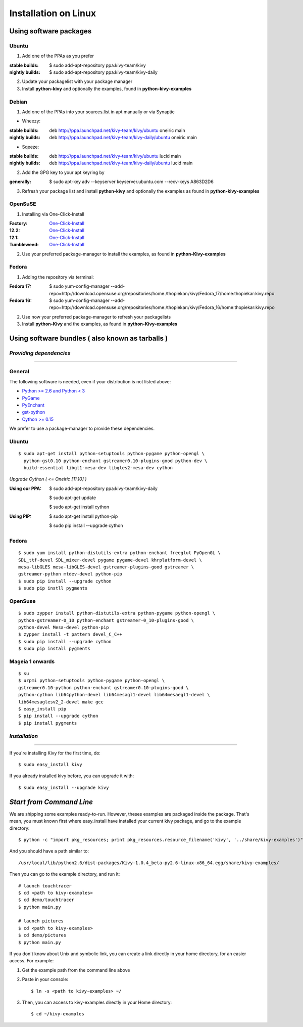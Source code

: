 .. _installation_linux:

Installation on Linux
=====================

Using software packages
~~~~~~~~~~~~~~~~~~~~~~~

Ubuntu
------

#. Add one of the PPAs as you prefer

:stable builds:
    $ sudo add-apt-repository ppa:kivy-team/kivy
:nightly builds:
    $ sudo add-apt-repository ppa:kivy-team/kivy-daily

2. Update your packagelist with your package manager
#. Install **python-kivy** and optionally the examples, found in **python-kivy-examples**

Debian
------

#. Add one of the PPAs into your sources.list in apt manually or via Synaptic

* Wheezy:
:stable builds:
    deb http://ppa.launchpad.net/kivy-team/kivy/ubuntu oneiric main
:nightly builds:
    deb http://ppa.launchpad.net/kivy-team/kivy-daily/ubuntu oneiric main

* Sqeeze:
:stable builds:
    deb http://ppa.launchpad.net/kivy-team/kivy/ubuntu lucid main
:nightly builds:
    deb http://ppa.launchpad.net/kivy-team/kivy-daily/ubuntu lucid main

2. Add the GPG key to your apt keyring by

:generally:
    $ sudo apt-key adv --keyserver keyserver.ubuntu.com --recv-keys A863D2D6

3. Refresh your package list and install **python-kivy** and optionally the examples as found in **python-kivy-examples**

OpenSuSE
--------

#. Installing via One-Click-Install

:Factory:
    `One-Click-Install <http://software.opensuse.org/ymp/home:thopiekar:kivy/openSUSE_Factory/python-Kivy.ymp?base=openSUSE%3AFactory&query=python-Kivy>`_
:12.2:
    `One-Click-Install <http://software.opensuse.org/ymp/home:thopiekar:kivy/openSUSE_12.2/python-Kivy.ymp?base=openSUSE%3A12.2&query=python-Kivy>`_
:12.1:
    `One-Click-Install <http://software.opensuse.org/ymp/home:thopiekar:kivy/openSUSE_12.1/python-Kivy.ymp?base=openSUSE%3A12.1&query=python-Kivy>`_
:Tumbleweed:
    `One-Click-Install <http://software.opensuse.org/ymp/home:thopiekar:kivy/openSUSE_Tumbleweed/python-Kivy.ymp?base=openSUSE%3A12.2&query=python-Kivy>`_

2. Use your preferred package-manager to install the examples, as found in **python-Kivy-examples**

Fedora
------

#. Adding the repository via terminal:

:Fedora 17:
    $ sudo yum-config-manager --add-repo=http://download.opensuse.org/repositories/home:/thopiekar:/kivy/Fedora_17/home:thopiekar:kivy.repo
    
:Fedora 16:
    $ sudo yum-config-manager --add-repo=http://download.opensuse.org/repositories/home:/thopiekar:/kivy/Fedora_16/home:thopiekar:kivy.repo
    
2. Use now your preferred package-manager to refresh your packagelists
#. Install **python-Kivy** and the examples, as found in **python-Kivy-examples**


Using software bundles ( also known as tarballs )
~~~~~~~~~~~~~~~~~~~~~~~~~~~~~~~~~~~~~~~~~~~~~~~~~

*Providing dependencies*
------------------------

========================

General
-------
The following software is needed, even if your distribution is not listed above:

- `Python >= 2.6 and Python < 3 <http://www.python.org/>`_
- `PyGame <http://www.pygame.org/>`_
- `PyEnchant <http://packages.python.org/pyenchant/>`_
- `gst-python <http://gstreamer.freedesktop.org/modules/gst-python.html>`_
- `Cython >= 0.15 <http://cython.org/>`_

We prefer to use a package-manager to provide these dependencies.

Ubuntu
------
::

    $ sudo apt-get install python-setuptools python-pygame python-opengl \
      python-gst0.10 python-enchant gstreamer0.10-plugins-good python-dev \
      build-essential libgl1-mesa-dev libgles2-mesa-dev cython


*Upgrade Cython ( <= Oneiric [11.10] )*

:Using our PPA:
    $ sudo add-apt-repository ppa:kivy-team/kivy-daily
    
    $ sudo apt-get update
    
    $ sudo apt-get install cython


:Using PIP:
    $ sudo apt-get install python-pip
    
    $ sudo pip install --upgrade cython

Fedora
------

::

    $ sudo yum install python-distutils-extra python-enchant freeglut PyOpenGL \
    SDL_ttf-devel SDL_mixer-devel pygame pygame-devel khrplatform-devel \
    mesa-libGLES mesa-libGLES-devel gstreamer-plugins-good gstreamer \
    gstreamer-python mtdev-devel python-pip
    $ sudo pip install --upgrade cython
    $ sudo pip instll pygments

OpenSuse
--------

::

    $ sudo zypper install python-distutils-extra python-pygame python-opengl \
    python-gstreamer-0_10 python-enchant gstreamer-0_10-plugins-good \
    python-devel Mesa-devel python-pip
    $ zypper install -t pattern devel_C_C++
    $ sudo pip install --upgrade cython
    $ sudo pip install pygments


Mageia 1 onwards
----------------

::

    $ su
    $ urpmi python-setuptools python-pygame python-opengl \
    gstreamer0.10-python python-enchant gstreamer0.10-plugins-good \
    python-cython lib64python-devel lib64mesagl1-devel lib64mesaegl1-devel \
    lib64mesaglesv2_2-devel make gcc
    $ easy_install pip
    $ pip install --upgrade cython
    $ pip install pygments

*Installation*
--------------

==============

If you're installing Kivy for the first time, do::

    $ sudo easy_install kivy

If you already installed kivy before, you can upgrade it with::

    $ sudo easy_install --upgrade kivy


.. _linux-run-app:


*Start from Command Line*
~~~~~~~~~~~~~~~~~~~~~~~~~

We are shipping some examples ready-to-run. However, theses examples are packaged inside the package. That's mean, you must known first where easy_install have installed your current kivy package, and go to the example directory::

    $ python -c "import pkg_resources; print pkg_resources.resource_filename('kivy', '../share/kivy-examples')"

And you should have a path similar to::

    /usr/local/lib/python2.6/dist-packages/Kivy-1.0.4_beta-py2.6-linux-x86_64.egg/share/kivy-examples/

Then you can go to the example directory, and run it::

    # launch touchtracer
    $ cd <path to kivy-examples>
    $ cd demo/touchtracer
    $ python main.py

    # launch pictures
    $ cd <path to kivy-examples>
    $ cd demo/pictures
    $ python main.py

If you don't know about Unix and symbolic link, you can create a link directly in your home directory, for an easier access. For example:

#. Get the example path from the command line above
#. Paste in your console::

    $ ln -s <path to kivy-examples> ~/

#. Then, you can access to kivy-examples directly in your Home directory::

    $ cd ~/kivy-examples
